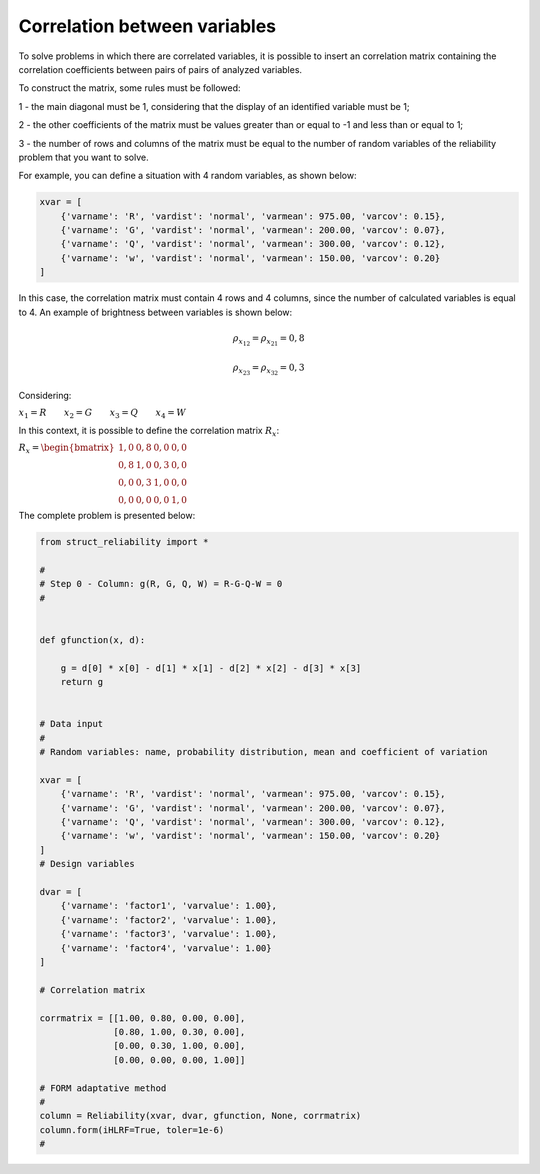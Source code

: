 Correlation between variables
=====================================


To solve problems in which there are correlated variables, it is possible to insert an correlation matrix containing the correlation coefficients between pairs of pairs of analyzed variables.

To construct the matrix, some rules must be followed:

1 - the main diagonal must be 1, considering that the display of an identified variable must be 1;

2 - the other coefficients of the matrix must be values ​​greater than or equal to -1 and less than or equal to 1;

3 - the number of rows and columns of the matrix must be equal to the number of random variables of the reliability problem that you want to solve.


For example, you can define a situation with 4 random variables, as shown below:

.. code-block:: bash

  xvar = [
      {'varname': 'R', 'vardist': 'normal', 'varmean': 975.00, 'varcov': 0.15},
      {'varname': 'G', 'vardist': 'normal', 'varmean': 200.00, 'varcov': 0.07},
      {'varname': 'Q', 'vardist': 'normal', 'varmean': 300.00, 'varcov': 0.12},
      {'varname': 'w', 'vardist': 'normal', 'varmean': 150.00, 'varcov': 0.20}
  ]


In this case, the correlation matrix must contain 4 rows and 4 columns, since the number of calculated variables is equal to 4.
An example of brightness between variables is shown below:

.. math::

   \rho_{x_{12}} = \rho_{x_{21}} = 0{,}8

.. math::

   \rho_{x_{23}} = \rho_{x_{32}} = 0{,}3

Considering:

:math:`x_{1} = R \hspace{2em} x_{2} = G \hspace{2em} x_{3} = Q \hspace{2em} x_{4} = W`


In this context, it is possible to define the correlation matrix :math:`R_{x}`:

:math:`R_x = \begin{bmatrix}
1{,}0 & 0{,}8 & 0{,}0 & 0{,}0 \\
0{,}8 & 1{,}0 & 0{,}3 & 0{,}0 \\
0{,}0 & 0{,}3 & 1{,}0 & 0{,}0 \\
0{,}0 & 0{,}0 & 0{,}0 & 1{,}0
\end{bmatrix}`

The complete problem is presented below:


.. code-block:: bash
  
  from struct_reliability import *

  #
  # Step 0 - Column: g(R, G, Q, W) = R-G-Q-W = 0
  #


  def gfunction(x, d):

      g = d[0] * x[0] - d[1] * x[1] - d[2] * x[2] - d[3] * x[3]
      return g


  # Data input
  #
  # Random variables: name, probability distribution, mean and coefficient of variation

  xvar = [
      {'varname': 'R', 'vardist': 'normal', 'varmean': 975.00, 'varcov': 0.15},
      {'varname': 'G', 'vardist': 'normal', 'varmean': 200.00, 'varcov': 0.07},
      {'varname': 'Q', 'vardist': 'normal', 'varmean': 300.00, 'varcov': 0.12},
      {'varname': 'w', 'vardist': 'normal', 'varmean': 150.00, 'varcov': 0.20}
  ]
  # Design variables

  dvar = [
      {'varname': 'factor1', 'varvalue': 1.00},
      {'varname': 'factor2', 'varvalue': 1.00},
      {'varname': 'factor3', 'varvalue': 1.00},
      {'varname': 'factor4', 'varvalue': 1.00}
  ]

  # Correlation matrix

  corrmatrix = [[1.00, 0.80, 0.00, 0.00],
                [0.80, 1.00, 0.30, 0.00],
                [0.00, 0.30, 1.00, 0.00],
                [0.00, 0.00, 0.00, 1.00]]

  # FORM adaptative method
  #
  column = Reliability(xvar, dvar, gfunction, None, corrmatrix)
  column.form(iHLRF=True, toler=1e-6)
  #